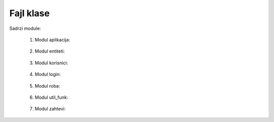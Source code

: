 Fajl klase
==========

Sadrzi module:

	#. Modul aplikacija:
	
	    .. toctree::
	       :maxdepth: 2
	       
	       klase/aplikacija
		
	   
	#. Modul entiteti:
	
	    .. toctree::
	       :maxdepth: 2
	       
	       klase/entiteti


	#. Modul korisnici:
	
	    .. toctree::
	       :maxdepth: 2
	       
	       klase/korisnici

	#. Modul login:
	
	    .. toctree::
	       :maxdepth: 2
	       
	       klase/login

	#. Modul roba:
	
	    .. toctree::
	       :maxdepth: 2
	       
	       klase/roba

	#. Modul util_funk:
	
	    .. toctree::
	       :maxdepth: 2
	       
	       klase/util_funk

	#. Modul zahtevi:
	
	    .. toctree::
	       :maxdepth: 2
	       
	       klase/zahtevi


